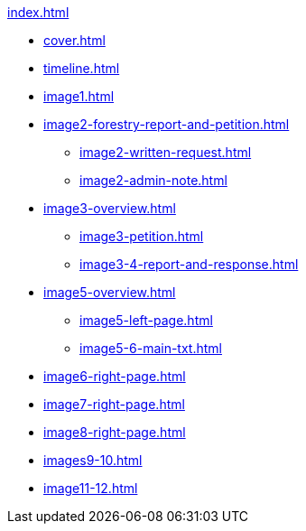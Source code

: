 .xref:index.adoc[]
//NLA BU, K 2, A Nr. 1237
* xref:cover.adoc[]
* xref:timeline.adoc[]
* xref:image1.adoc[]
* xref:image2-forestry-report-and-petition.adoc[]
** xref:image2-written-request.adoc[]
** xref:image2-admin-note.adoc[]
* xref:image3-overview.adoc[] 
** xref:image3-petition.adoc[]
** xref:image3-4-report-and-response.adoc[]
* xref:image5-overview.adoc[]
** xref:image5-left-page.adoc[]
** xref:image5-6-main-txt.adoc[]
* xref:image6-right-page.adoc[]
* xref:image7-right-page.adoc[]
* xref:image8-right-page.adoc[]
* xref:images9-10.adoc[]
* xref:image11-12.adoc[]
